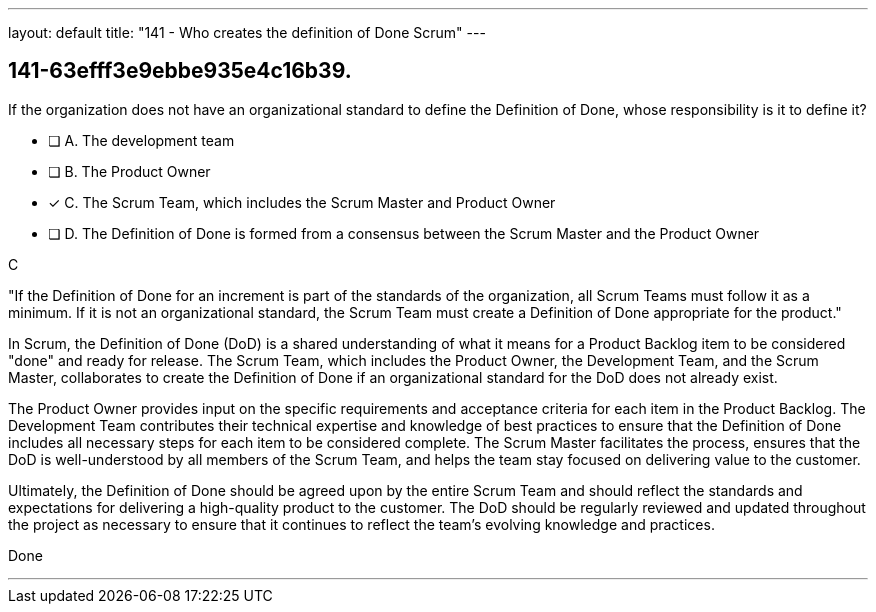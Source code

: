 ---
layout: default 
title: "141 - Who creates the definition of Done Scrum"
---


[#question]
== 141-63efff3e9ebbe935e4c16b39.

****

[#query]
--
If the organization does not have an organizational standard to define the Definition of Done, whose responsibility is it to define it?
--

[#list]
--
* [ ] A. The development team
* [ ] B. The Product Owner
* [*] C. The Scrum Team, which includes the Scrum Master and Product Owner
* [ ] D. The Definition of Done is formed from a consensus between the Scrum Master and the Product Owner

--
****

[#answer]
C

[#explanation]
--
"If the Definition of Done for an increment is part of the standards of the organization, all Scrum Teams must follow it as a minimum. If it is not an organizational standard, the Scrum Team must create a Definition of Done appropriate for the product."

In Scrum, the Definition of Done (DoD) is a shared understanding of what it means for a Product Backlog item to be considered "done" and ready for release. The Scrum Team, which includes the Product Owner, the Development Team, and the Scrum Master, collaborates to create the Definition of Done if an organizational standard for the DoD does not already exist.

The Product Owner provides input on the specific requirements and acceptance criteria for each item in the Product Backlog. The Development Team contributes their technical expertise and knowledge of best practices to ensure that the Definition of Done includes all necessary steps for each item to be considered complete. The Scrum Master facilitates the process, ensures that the DoD is well-understood by all members of the Scrum Team, and helps the team stay focused on delivering value to the customer.

Ultimately, the Definition of Done should be agreed upon by the entire Scrum Team and should reflect the standards and expectations for delivering a high-quality product to the customer. The DoD should be regularly reviewed and updated throughout the project as necessary to ensure that it continues to reflect the team's evolving knowledge and practices.
--

[#ka]
Done

'''

